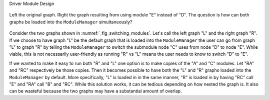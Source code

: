 Driver Module Design

.. _fig_switching_modules:

.. figure:: assets/switching_modules.png
   :align: center

   Left the original graph. Right the graph resulting from using module "E"
   instead of "D". The question is how can both graphs be loaded into the
   ``ModuleManager`` simultaneously?

Consider the two graphs shown in :numref:`_fig_switching_modules`. Let's call
the left graph "L" and the right graph "R". If we choose to have graph "L" be
the default graph that is loaded into the ``ModuleManager`` the user can go
from  graph "L" to graph "R" by telling the ``ModuleManager`` to switch the
submodule node "C" uses from node "D" to node "E". While viable, this is not
necessarily user-friendly as running "R" vs "L" means the user needs to know to
switch "D" to "E".

If we wanted to make it easy to run both "R" and "L" one option is to make
copies of the "A" and "C" modules. Let "RA" and "RC" respectively be those
copies. Then it becomes possible to have both the "L" and "R" graphs loaded into
the ``ModuleManager`` by default. More specifically, "L" is loaded in in the
same manner, "R" is loaded in by having "RC" call "E" and "RA" call "B" and
"RC". While this solution works, it can be tedious depending on how nested
the graph is. It also can be wasteful because the two graphs may have a
substantial amount of overlap.
